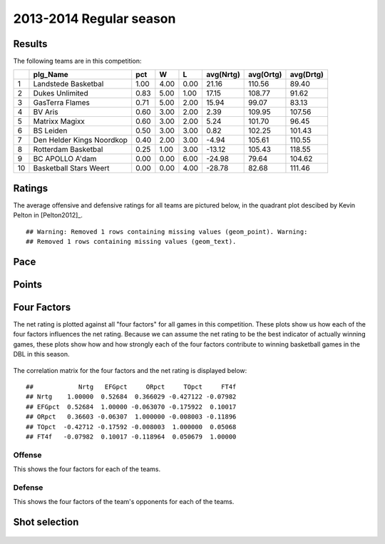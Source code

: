 


..
  Assumptions
  season      : srting identifier of the season we're evaluating
  regseasTeam : dataframe containing the team statistics
  ReportTeamRatings.r is sourced.

2013-2014 Regular season
====================================================

Results
-------

The following teams are in this competition:


+----+---------------------------+------+------+------+-----------+-----------+-----------+
|    | plg_Name                  | pct  | W    | L    | avg(Nrtg) | avg(Ortg) | avg(Drtg) |
+====+===========================+======+======+======+===========+===========+===========+
| 1  | Landstede Basketbal       | 1.00 | 4.00 | 0.00 | 21.16     | 110.56    | 89.40     |
+----+---------------------------+------+------+------+-----------+-----------+-----------+
| 2  | Dukes Unlimited           | 0.83 | 5.00 | 1.00 | 17.15     | 108.77    | 91.62     |
+----+---------------------------+------+------+------+-----------+-----------+-----------+
| 3  | GasTerra Flames           | 0.71 | 5.00 | 2.00 | 15.94     | 99.07     | 83.13     |
+----+---------------------------+------+------+------+-----------+-----------+-----------+
| 4  | BV Aris                   | 0.60 | 3.00 | 2.00 | 2.39      | 109.95    | 107.56    |
+----+---------------------------+------+------+------+-----------+-----------+-----------+
| 5  | Matrixx Magixx            | 0.60 | 3.00 | 2.00 | 5.24      | 101.70    | 96.45     |
+----+---------------------------+------+------+------+-----------+-----------+-----------+
| 6  | BS Leiden                 | 0.50 | 3.00 | 3.00 | 0.82      | 102.25    | 101.43    |
+----+---------------------------+------+------+------+-----------+-----------+-----------+
| 7  | Den Helder Kings Noordkop | 0.40 | 2.00 | 3.00 | -4.94     | 105.61    | 110.55    |
+----+---------------------------+------+------+------+-----------+-----------+-----------+
| 8  | Rotterdam Basketbal       | 0.25 | 1.00 | 3.00 | -13.12    | 105.43    | 118.55    |
+----+---------------------------+------+------+------+-----------+-----------+-----------+
| 9  | BC APOLLO A'dam           | 0.00 | 0.00 | 6.00 | -24.98    | 79.64     | 104.62    |
+----+---------------------------+------+------+------+-----------+-----------+-----------+
| 10 | Basketball Stars Weert    | 0.00 | 0.00 | 4.00 | -28.78    | 82.68     | 111.46    |
+----+---------------------------+------+------+------+-----------+-----------+-----------+




Ratings
-------

The average offensive and defensive ratings for all teams are pictured below,
in the quadrant plot descibed by Kevin Pelton in [Pelton2012]_.



::

    ## Warning: Removed 1 rows containing missing values (geom_point). Warning:
    ## Removed 1 rows containing missing values (geom_text).


.. figure:: figure/rating-quadrant.png
    :alt: 

    



.. figure:: figure/net-rating.png
    :alt: 

    



.. figure:: figure/off-rating.png
    :alt: 

    



.. figure:: figure/def-rating.png
    :alt: 

    


Pace
----


.. figure:: figure/pace-by-team.png
    :alt: 

    


Points
------


.. figure:: figure/point-differential-by-team.png
    :alt: 

    


Four Factors
------------

The net rating is plotted against all "four factors"
for all games in this competition.
These plots show us how each of the four factors influences the net rating.
Because we can assume the net rating to be the best indicator of actually winning games,
these plots show how and how strongly each of the four factors contribute to winning basketball games in the DBL in this season. 


.. figure:: figure/net-rating-by-four-factor.png
    :alt: 

    


The correlation matrix for the four factors and the net rating is displayed below:



::

    ##            Nrtg   EFGpct     ORpct     TOpct     FT4f
    ## Nrtg    1.00000  0.52684  0.366029 -0.427122 -0.07982
    ## EFGpct  0.52684  1.00000 -0.063070 -0.175922  0.10017
    ## ORpct   0.36603 -0.06307  1.000000 -0.008003 -0.11896
    ## TOpct  -0.42712 -0.17592 -0.008003  1.000000  0.05068
    ## FT4f   -0.07982  0.10017 -0.118964  0.050679  1.00000




Offense
^^^^^^^

This shows the four factors for each of the teams.


.. figure:: figure/efg-by-team.png
    :alt: 

    



.. figure:: figure/or-pct-by-team.png
    :alt: 

    



.. figure:: figure/to-pct-team.png
    :alt: 

    



.. figure:: figure/ftt-pct-team.png
    :alt: 

    


Defense
^^^^^^^

This shows the four factors of the team's opponents for each of the teams.


.. figure:: figure/opp-efg-by-team.png
    :alt: 

    



.. figure:: figure/opp-or-pct-by-team.png
    :alt: 

    



.. figure:: figure/opp-to-pct-team.png
    :alt: 

    



.. figure:: figure/opp-ftt-pct-team.png
    :alt: 

    



Shot selection
--------------


.. figure:: figure/shot-selection-ftt-team.png
    :alt: 

    



.. figure:: figure/shot-selection-2s-team.png
    :alt: 

    



.. figure:: figure/shot-selection-3s-team.png
    :alt: 

    



.. figure:: figure/shot-selection-history-team.png
    :alt: 

    




.. todo::

  Add a header:
  
   * date of last analyzed games
   * number of games analyzed
